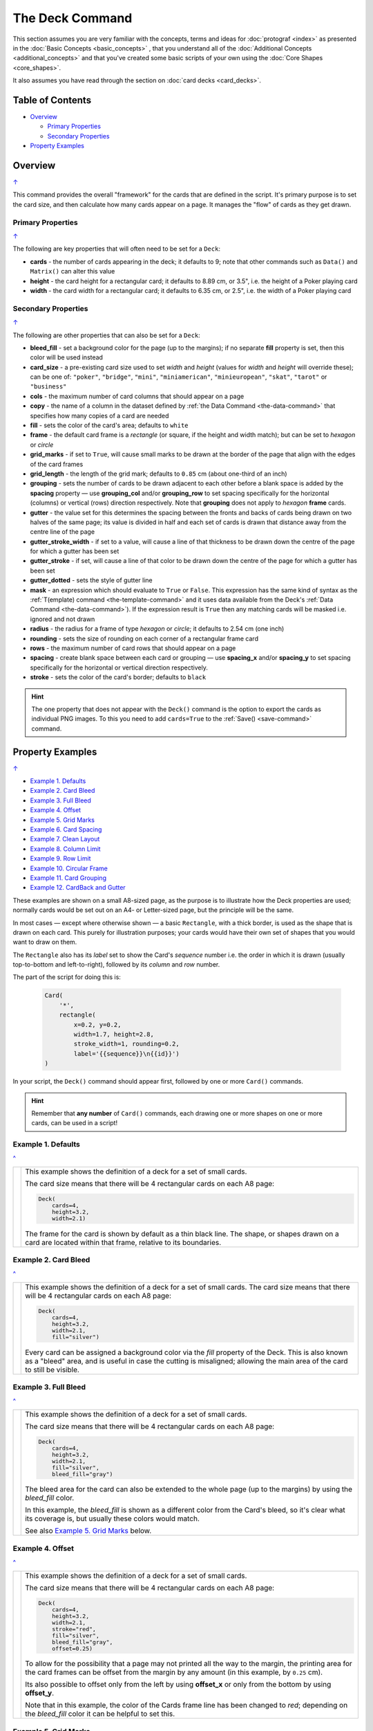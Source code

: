 ================
The Deck Command
================

.. |dash| unicode:: U+2014 .. EM DASH SIGN

This section assumes you are very familiar with the concepts, terms and
ideas for :doc:`protograf <index>` as presented in the
:doc:`Basic Concepts <basic_concepts>` , that you understand all of the
:doc:`Additional Concepts <additional_concepts>`
and that you've created some basic scripts of your own using the
:doc:`Core Shapes <core_shapes>`.

It also assumes you have read through the section on
:doc:`card decks <card_decks>`.

.. _table-of-contents-deck:

Table of Contents
=================

- `Overview`_

  - `Primary Properties`_
  - `Secondary Properties`_
- `Property Examples`_


Overview
========
`↑ <table-of-contents-deck_>`_

This command provides the overall "framework" for the cards that are defined
in the script.  It's primary purpose is to set the card size, and then
calculate how many cards appear on a page.  It manages the "flow" of cards as
they get drawn.


.. _deck-command-primary:

Primary Properties
------------------
`↑ <table-of-contents-deck_>`_

The following are key properties that will often need to be set for a
``Deck``:

- **cards** - the number of cards appearing in the deck; it defaults
  to 9; note that other commands such as ``Data()`` and ``Matrix()`` can alter
  this value
- **height** - the card height for a rectangular card;
  it defaults to 8.89 cm, or 3.5", i.e. the height of a Poker playing card
- **width** - the card width for a rectangular card;
  it defaults to 6.35 cm, or 2.5", i.e. the width of a Poker playing card


.. _deck-command-secondary:

Secondary Properties
--------------------
`↑ <table-of-contents-deck_>`_

The following are other properties that can also be set for a ``Deck``:

- **bleed_fill** - set a background color for the page (up to the margins);
  if no separate **fill** property is set, then this color will be used instead
- **card_size** - a pre-existing card size used to set *width* and *height*
  (values for *width* and *height*  will override these); can be one of:
  ``"poker"``, ``"bridge"``, ``"mini"``, ``"miniamerican"``, ``"minieuropean"``,
  ``"skat"``, ``"tarot"`` or ``"business"``
- **cols** - the maximum number of card columns that should appear on a
  page
- **copy** - the name of a column in the dataset defined by
  :ref:`the Data Command <the-data-command>` that specifies
  how many copies of a card are needed
- **fill** - sets the color of the card's area; defaults to ``white``
- **frame** - the default card frame is a *rectangle* (or square, if the
  height and width match); but can be set to *hexagon* or *circle*
- **grid_marks** - if set to ``True``, will cause small marks to be drawn at
  the border of the page that align with the edges of the card frames
- **grid_length** - the length of the grid mark; defaults to ``0.85`` cm
  (about one-third of an inch)
- **grouping** - sets the number of cards to be drawn adjacent to each other
  before a blank space is added by the **spacing** property |dash| use
  **grouping_col** and/or **grouping_row** to set spacing specifically for the
  horizontal (columns) or vertical (rows) direction respectively. Note that
  **grouping** does not apply to  *hexagon* **frame** cards.
- **gutter** - the value set for this determines the spacing between the fronts
  and backs of cards being drawn on two halves of the same page; its value is
  divided in half and each set of cards is drawn that distance away from the
  centre line of the page
- **gutter_stroke_width** - if set to a value, will cause a line of that
  thickness  to be drawn down the centre of the page for which a gutter has
  been set
- **gutter_stroke** - if set, will cause a line of that color to be drawn
  down the centre of the page for which a gutter has been set
- **gutter_dotted** - sets the style of gutter line
- **mask** - an expression which should evaluate to ``True`` or ``False``.
  This expression has the same kind of syntax as the
  :ref:`T(emplate) command <the-template-command>`
  and it uses data available from the Deck's
  :ref:`Data Command <the-data-command>`). If the expression result is ``True``
  then any matching cards will be masked i.e. ignored and not drawn
- **radius** - the radius for a frame of type *hexagon* or *circle*;
  it defaults to 2.54 cm (one inch)
- **rounding** - sets the size of rounding on each corner of a rectangular
  frame card
- **rows** - the maximum number of card rows that should appear on a page
- **spacing** - create blank space between each card or grouping |dash| use
  **spacing_x** and/or **spacing_y** to set spacing specifically for the
  horizontal or vertical direction respectively.
- **stroke** - sets the color of the card's border; defaults to ``black``


.. HINT::

    The one property that does not appear with the ``Deck()`` command is the
    option to export the cards as individual PNG images.  To this you need
    to add ``cards=True`` to the :ref:`Save() <save-command>` command.

.. _property-examples:

Property Examples
=================
`↑ <table-of-contents-deck_>`_

- `Example 1. Defaults`_
- `Example 2. Card Bleed`_
- `Example 3. Full Bleed`_
- `Example 4. Offset`_
- `Example 5. Grid Marks`_
- `Example 6. Card Spacing`_
- `Example 7. Clean Layout`_
- `Example 8. Column Limit`_
- `Example 9. Row Limit`_
- `Example 10. Circular Frame`_
- `Example 11. Card Grouping`_
- `Example 12. CardBack and Gutter`_

These examples are shown on a small A8-sized page, as the purpose is to
illustrate how the Deck properties are used; normally cards would be
set out on an A4- or Letter-sized page, but the principle will be the
same.

In most cases |dash| except where otherwise shown |dash| a basic
``Rectangle``, with a thick border, is used as the shape that is drawn
on each card.  This purely for illustration purposes; your cards would
have their own set of shapes that you would want to draw on them.

The ``Rectangle`` also has its *label* set to show the Card's *sequence*
number i.e. the order in  which it is drawn (usually top-to-bottom and
left-to-right), followed by its *column* and *row* number.

The part of the script for doing this is:

  .. code:: python

    Card(
        '*',
        rectangle(
            x=0.2, y=0.2,
            width=1.7, height=2.8,
            stroke_width=1, rounding=0.2,
            label='{{sequence}}\n{{id}}')
    )

In your script, the ``Deck()`` command should appear first, followed
by one or more ``Card()`` commands.

.. HINT::

  Remember that **any number** of ``Card()`` commands, each drawing one or
  more shapes on one or more cards, can be used in a script!

Example 1. Defaults
-------------------
`^ <property-examples_>`_

.. |d01| image:: images/decks/cards_deck_01.png
   :width: 330

===== ======
|d01| This example shows the definition of a deck for a set of small
      cards.

      The card size means that there will be 4 rectangular cards on each
      A8 page:

      .. code:: python

        Deck(
            cards=4,
            height=3.2,
            width=2.1)

      The frame for the card is shown by default as a thin black line.
      The shape, or shapes drawn on a card are located within that frame,
      relative to its boundaries.

===== ======


Example 2. Card Bleed
---------------------
`^ <property-examples_>`_

.. |d02| image:: images/decks/cards_deck_02.png
   :width: 330

===== ======
|d02| This example shows the definition of a deck for a set of small
      cards. The card size means that there will be 4 rectangular cards
      on each A8 page:

      .. code:: python

        Deck(
            cards=4,
            height=3.2,
            width=2.1,
            fill="silver")

      Every card can be assigned a background color via the *fill* property
      of the Deck. This is also known as a "bleed" area, and is useful in case
      the cutting is misaligned; allowing the main area of the card to still
      be visible.

===== ======


Example 3. Full Bleed
---------------------
`^ <property-examples_>`_

.. |d03| image:: images/decks/cards_deck_03.png
   :width: 330

===== ======
|d03| This example shows the definition of a deck for a set of small
      cards.

      The card size means that there will be 4 rectangular cards
      on each A8 page:

      .. code:: python

        Deck(
            cards=4,
            height=3.2,
            width=2.1,
            fill="silver",
            bleed_fill="gray")

      The bleed area for the card can also be extended to the whole page
      (up to the margins) by using the *bleed_fill* color.

      In this example, the *bleed_fill* is shown as a different color from
      the Card's bleed, so it's clear what its coverage is, but usually
      these colors would match.

      See also `Example 5. Grid Marks`_ below.

===== ======


Example 4. Offset
-----------------
`^ <property-examples_>`_

.. |d04| image:: images/decks/cards_deck_04.png
   :width: 330

===== ======
|d04| This example shows the definition of a deck for a set of small
      cards.

      The card size means that there will be 4 rectangular cards
      on each A8 page:

      .. code:: python

        Deck(
            cards=4,
            height=3.2,
            width=2.1,
            stroke="red",
            fill="silver",
            bleed_fill="gray",
            offset=0.25)

      To allow for the possibility that a page may not printed all the way
      to the margin, the printing area for the card frames can be offset
      from the margin by any amount (in this example, by ``0.25`` cm).

      Its also possible to offset only from the left by using **offset_x**
      or only from the bottom by using **offset_y**.

      Note that in this example, the color of the Cards frame line has been
      changed to *red*; depending on the *bleed_fill* color it can be helpful
      to set this.

===== ======


Example 5. Grid Marks
---------------------
`^ <property-examples_>`_

.. |d05| image:: images/decks/cards_deck_05.png
   :width: 330

===== ======
|d05| This example shows the definition of a deck for a set of small
      cards.

      The card size means that there will be 4 rectangular cards
      on each A8 page:

      .. code:: python

        Deck(
            cards=4,
            height=3.2,
            width=2.1,
            stroke="red",
            bleed_fill="silver",
            offset=0.25,
            grid_marks=True,
            grid_length=0.18,
            grid_stroke="black",
            grid_stroke_width=1)

      In this example, there are two main changes from previous ones.

      There is now a consistent bleed color across both page background and
      within in the cards themselves; if no separate *fill* property is used,
      then the fill color within the card frame will be set to match that of
      the *bleed_fill*.

      The edge of the page has small marks that are designed to help with
      card cutting; ``grid_marks=True`` enables these marks, and the optional
      *grid_length* allows the length of these lines to be set; the default
      length is ``0.85`` cm.

      In this example, the ``grid_stroke`` has been changed from the default
      color of ``"gray"`` to ``"black"`` and the ``grid_stroke_width`` has
      been increased to ``1`` point.  (Normally, the stroke width should be
      thin to better aid with cutting.)

===== ======


Example 6. Card Spacing
-----------------------
`^ <property-examples_>`_

.. |d06| image:: images/decks/cards_deck_06.png
   :width: 330

===== ======
|d06| This example shows the definition of a deck for a set of small
      cards.

      The card size means that there will be 4 rectangular cards
      on each A8 page:

      .. code:: python

        Deck(
            cards=4,
            height=3.2,
            width=2.1,
            stroke="red",
            bleed_fill="silver",
            offset=0.15,
            grid_marks=True,
            grid_length=0.18,
            spacing_x=0.1,
            spacing_y=0.15)

      Depending on the priniting and cutting requirements, it can be useful
      to add spacing (unused area) between the cards.

      The *spacing* property can sets spacing distance in both x- and
      y-directions.

      This example show spacing set for each direction separately |dash|
      using **spacing_x** for horizontal spacing and **spacing_y** for
      vertical spacing.

      Using spacing also adds extra grid marks.

      .. HINT::

        For simple "print, cut and use" cards, spacing is usually *not* needed
        as it just adds more work to the cutting step without much more value!

===== ======


Example 7. Clean Layout
-----------------------
`^ <property-examples_>`_

.. |d07| image:: images/decks/cards_deck_07.png
   :width: 330

===== ======
|d07| This example shows the definition of a deck for a set of small
      cards. The card size means that there will be 4 rectangular cards
      on each A8 page:

      .. code:: python

        Deck(
            cards=4,
            height=3.2,
            width=2.1,
            stroke=None,
            bleed_fill="silver",
            offset=0.15,
            grid_marks=True,
            grid_length=0.18,
            spacing=0.15)

      Here, all the other adjustments to the Deck layout |dash| *bleed_fill*,
      *offset*, *grid_marks* and (possibly) *spacing* are as above.

      In this example, drawing of the Card frames is disabled by setting
      ``stroke=None``.

      The result is a "clean" layout where small mistakes in cutting will mean
      cards can still retain a fair visual appearance.

===== ======


Example 8. Column Limit
-----------------------
`^ <property-examples_>`_

.. |d08| image:: images/decks/cards_deck_08.png
   :width: 330

===== ======
|d08| This example shows the definition of a deck for a set of small
      cards.

      The card size means that there would normally be 4 rectangular cards
      on each A8 page; but use of *cols* changes this.

      .. code:: python

        Deck(
            cards=4,
            height=3.2,
            width=2.1,
            stroke=None,
            bleed_fill="silver",
            offset=0.15,
            grid_marks=True,
            grid_length=0.18,
            cols=1)

      By default, **protograf** will fit as many cards as possible into the
      available page area.

      If for any reason, there needs to be fewer cards on a page, then setting
      the *cols* property will limit the creation of the number of columns on
      each one.

===== ======


Example 9. Row Limit
--------------------
`^ <property-examples_>`_

.. |d09| image:: images/decks/cards_deck_09.png
   :width: 330

===== ======
|d09| This example shows the definition of a deck for a set of small
      cards.

      The card size means that there would normally be 4 rectangular cards
      on each A8 page; but use of *rows* changes this.

      .. code:: python

        Deck(
            cards=4,
            height=3.2,
            width=2.1,
            stroke=None,
            bleed_fill="silver",
            offset=0.15,
            grid_marks=True,
            grid_length=0.18,
            rows=1)

      By default, **protograf** will fit as many cards as possible into the
      available page area.

      If for any reason, there needs to be fewer cards on a page, then
      setting the *rows* property will limit the creation of the
      number of rows on each one.

===== ======


Example 10. Circular Frame
--------------------------
`^ <property-examples_>`_

.. |d10| image:: images/decks/cards_deck_10.png
   :width: 330

===== ======
|d10| This example shows the definition of a deck for a set of small
      cards.

      The card size means that there will be 6 circular cards
      on each A8 page:

      .. code:: python

        Deck(
            cards=6,
            radius=1,
            bleed_fill="silver",
            offset=0.15,
            grid_marks=True,
            grid_length=0.18,
            spacing=0.15,
            frame='circle')

      The default frame for a Card is a rectangle, but this can be changed
      by setting the **frame** property to either **circle** or **hexagon**.

      In this example, because the cards are circular, the *radius* property
      needs to be set.

      The **frame** property also can be seen "in action" in various
      examples; see a :ref:`hexagonal example <hexagonal-cards>`
      and another :ref:`circular example <circular-cards>`.

===== ======


Example 11. Card Grouping
-------------------------
`^ <property-examples_>`_

.. |d11| image:: images/decks/cards_deck_11.png
   :width: 330

===== ======
|d11| This example shows the definition of a deck for a set of very small
      cards |dash| these are more likely to be game counters.

      The card size means that there will be 60 square cards
      on each A8 page:

      .. code:: python

        Deck(
            cards=60,
            width=0.65,
            height=0.65,
            bleed_fill="silver",
            offset=0.15,
            grid_marks=True,
            grid_length=0.18,
            spacing_x=0.3,
            spacing_y=0.15,
            grouping_cols=2,
            grouping_rows=5,
            )
        Card(
            '*',
            rectangle(
                x=0, y=0,
                width=0.65, height=0.65,
                stroke_width=1, rounding=0.1,
                label='{{sequence}}'),
        )

      By default, **protograf** will fit as many cards as possible into the
      available page area.

      This example shows how cards in the same grouping |dash| whether in a row
      or column |dash| are kept together, and how the spacing is inserted
      between each *group* rather than between each *individual card*.

===== ======


Example 12. CardBack and Gutter
-------------------------------
`^ <property-examples_>`_

.. |d13| image:: images/decks/cards_deck_13.png
   :width: 330

===== ======
|d13| This example shows the definition of a deck for a set of small
      cards.

      The card size means that there would normally be 4 rectangular cards
      on each A8 page; but the layout is changed to have a mix of normal
      Cards and CardBacks. In this case, the card backs are created as a
      small, green rectangle.

      .. code:: python

        Deck(
            cards=4,
            height=2.1,
            width=3.2,
            bleed_fill="lightsteelblue",
            offset=0.15,
            grid_marks=True,
            grid_length=0.18,
            gutter=0.4
            )
        # design card
        Card(
            '*',
            rectangle(
                x=0.2, y=0.2,
                width=2.8, height=1.7,
                stroke_width=1, rounding=0.2,
                label='{{sequence}}\n{{id}}'),
        )
        # design card back
        CardBack(
            '*',
            rectangle(
                x=0.3, y=0.3,
                width=2.5, height=1.5,
                stroke_width=1, rounding=0.1,
                fill="yellowgreen",
                label='{{sequence}}*\n{{id}}'),
        )

      The ``gutter`` property for Deck() sets the space between the fronts
      and the backs, which face each other across the page.

===== ======
